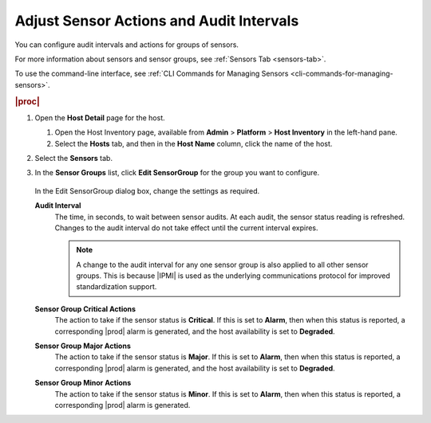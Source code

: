 
.. lbd1552676607625
.. _adjusting-sensor-actions-and-audit-intervals:

=========================================
Adjust Sensor Actions and Audit Intervals
=========================================

You can configure audit intervals and actions for groups of sensors.

For more information about sensors and sensor groups, see
:ref:`Sensors Tab <sensors-tab>`.

To use the command-line interface, see :ref:`CLI Commands for Managing Sensors
<cli-commands-for-managing-sensors>`.

.. rubric:: |proc|

.. _adjusting-sensor-actions-and-audit-intervals-steps-zdg-53f-4t:

#.  Open the **Host Detail** page for the host.

    #.  Open the Host Inventory page, available from **Admin** \>
        **Platform** \> **Host Inventory** in the left-hand pane.

    #.  Select the **Hosts** tab, and then in the **Host Name** column,
        click the name of the host.

#.  Select the **Sensors** tab.

#.  In the **Sensor Groups** list, click **Edit SensorGroup** for the
    group you want to configure.

    .. figure:: ../figures/jow1443885204993.png
        :scale: 100%

    In the Edit SensorGroup dialog box, change the settings as required.

    **Audit Interval**
        The time, in seconds, to wait between sensor audits. At each audit,
        the sensor status reading is refreshed. Changes to the audit interval
        do not take effect until the current interval expires.

        .. note::
            A change to the audit interval for any one sensor group is also
            applied to all other sensor groups. This is because |IPMI| is used
            as the underlying communications protocol for improved
            standardization support.

    **Sensor Group Critical Actions**
        The action to take if the sensor status is **Critical**. If this is
        set to **Alarm**, then when this status is reported, a corresponding
        |prod| alarm is generated, and the host availability is set to
        **Degraded**.

    **Sensor Group Major Actions**
        The action to take if the sensor status is **Major**. If this is set
        to **Alarm**, then when this status is reported, a corresponding
        |prod| alarm is generated, and the host availability is set to
        **Degraded**.

    **Sensor Group Minor Actions**
        The action to take if the sensor status is **Minor**. If this is set
        to **Alarm**, then when this status is reported, a corresponding
        |prod| alarm is generated.
